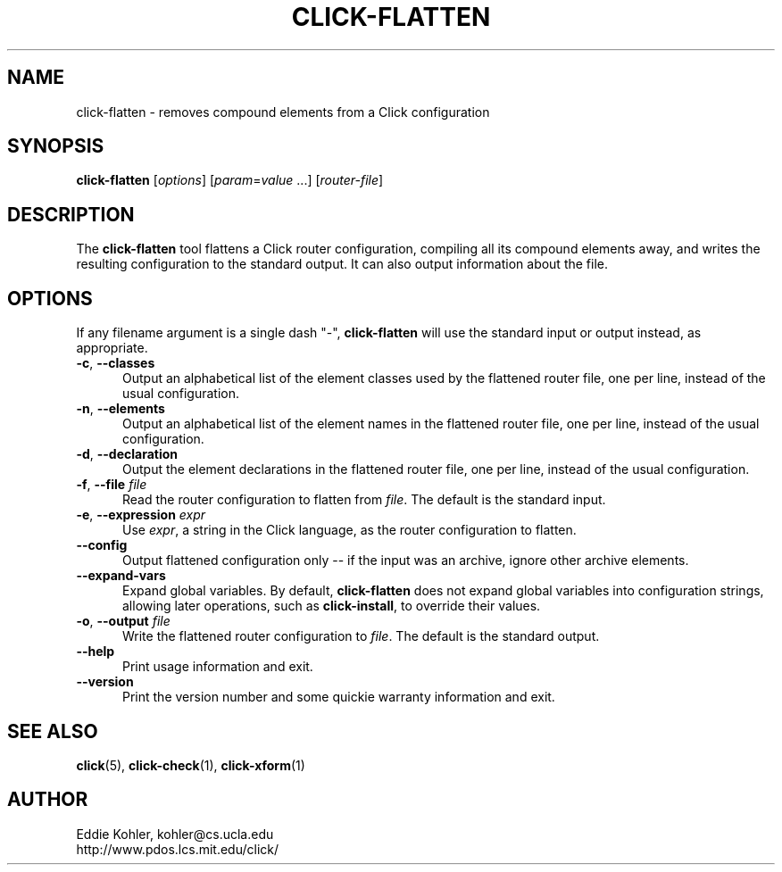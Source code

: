 .\" -*- mode: nroff -*-
.ds V 1.5.0
.ds E " \-\- 
.if t .ds E \(em
.de Sp
.if n .sp
.if t .sp 0.4
..
.de Es
.Sp
.RS 5
.nf
..
.de Ee
.fi
.RE
.PP
..
.de Rs
.RS
.Sp
..
.de Re
.Sp
.RE
..
.de M
.BR "\\$1" "(\\$2)\\$3"
..
.de RM
.RB "\\$1" "\\$2" "(\\$3)\\$4"
..
.TH CLICK-FLATTEN 1 "21/May/2001" "Version \*V"
.SH NAME
click-flatten \- removes compound elements from a Click configuration
'
.SH SYNOPSIS
.B click-flatten
.RI \%[ options ]
.RI \%[ param = value " ...]"
.RI \%[ router\-file ]
'
.SH DESCRIPTION
The
.B click-flatten
tool flattens a Click router configuration, compiling all its compound
elements away, and writes the resulting configuration to the standard
output. It can also output information about the file.
'
.SH "OPTIONS"
'
If any filename argument is a single dash "-",
.B click-flatten
will use the standard input or output instead, as appropriate.
'
.TP 5
.BR \-c ", " \-\-classes
.PD 0
Output an alphabetical list of the element classes used by the flattened
router file, one per line, instead of the usual configuration.
'
.Sp
.TP 5
.BR \-n ", " \-\-elements
Output an alphabetical list of the element names in the flattened router
file, one per line, instead of the usual configuration.
'
.Sp
.TP 5
.BR \-d ", " \-\-declaration
Output the element declarations in the flattened router file, one per line,
instead of the usual configuration.
'
.Sp
.TP 5
.BR \-f ", " \-\-file " \fIfile"
Read the router configuration to flatten from
.IR file .
The default is the standard input.
'
.Sp
.TP 5
.BR \-e ", " \-\-expression " \fIexpr"
Use
.IR expr ,
a string in the Click language, as the router configuration to flatten.
'
.Sp
.TP
.BR \-\-config
Output flattened configuration only -- if the input was an archive, ignore
other archive elements.
'
.Sp
.TP
.BR \-\-expand\-vars
Expand global variables.  By default,
.B click-flatten
does not expand global variables into configuration strings, allowing later
operations, such as
.BR click-install ,
to override their values.
'
.Sp
.TP
.BR \-o ", " \-\-output " \fIfile"
Write the flattened router configuration to
.IR file .
The default is the standard output.
'
.Sp
.TP 5
.BI \-\-help
Print usage information and exit.
'
.Sp
.TP
.BI \-\-version
Print the version number and some quickie warranty information and exit.
'
.PD
'
.SH "SEE ALSO"
.M click 5 ,
.M click-check 1 ,
.M click-xform 1
'
.SH AUTHOR
.na
Eddie Kohler, kohler@cs.ucla.edu
.br
http://www.pdos.lcs.mit.edu/click/
'
